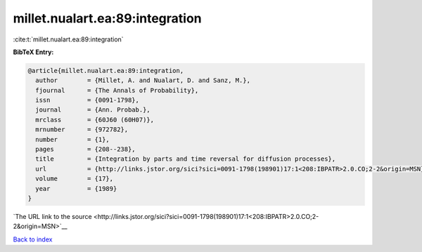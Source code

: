 millet.nualart.ea:89:integration
================================

:cite:t:`millet.nualart.ea:89:integration`

**BibTeX Entry:**

.. code-block:: bibtex

   @article{millet.nualart.ea:89:integration,
     author        = {Millet, A. and Nualart, D. and Sanz, M.},
     fjournal      = {The Annals of Probability},
     issn          = {0091-1798},
     journal       = {Ann. Probab.},
     mrclass       = {60J60 (60H07)},
     mrnumber      = {972782},
     number        = {1},
     pages         = {208--238},
     title         = {Integration by parts and time reversal for diffusion processes},
     url           = {http://links.jstor.org/sici?sici=0091-1798(198901)17:1<208:IBPATR>2.0.CO;2-2&origin=MSN},
     volume        = {17},
     year          = {1989}
   }

`The URL link to the source <http://links.jstor.org/sici?sici=0091-1798(198901)17:1<208:IBPATR>2.0.CO;2-2&origin=MSN>`__


`Back to index <../By-Cite-Keys.html>`__

